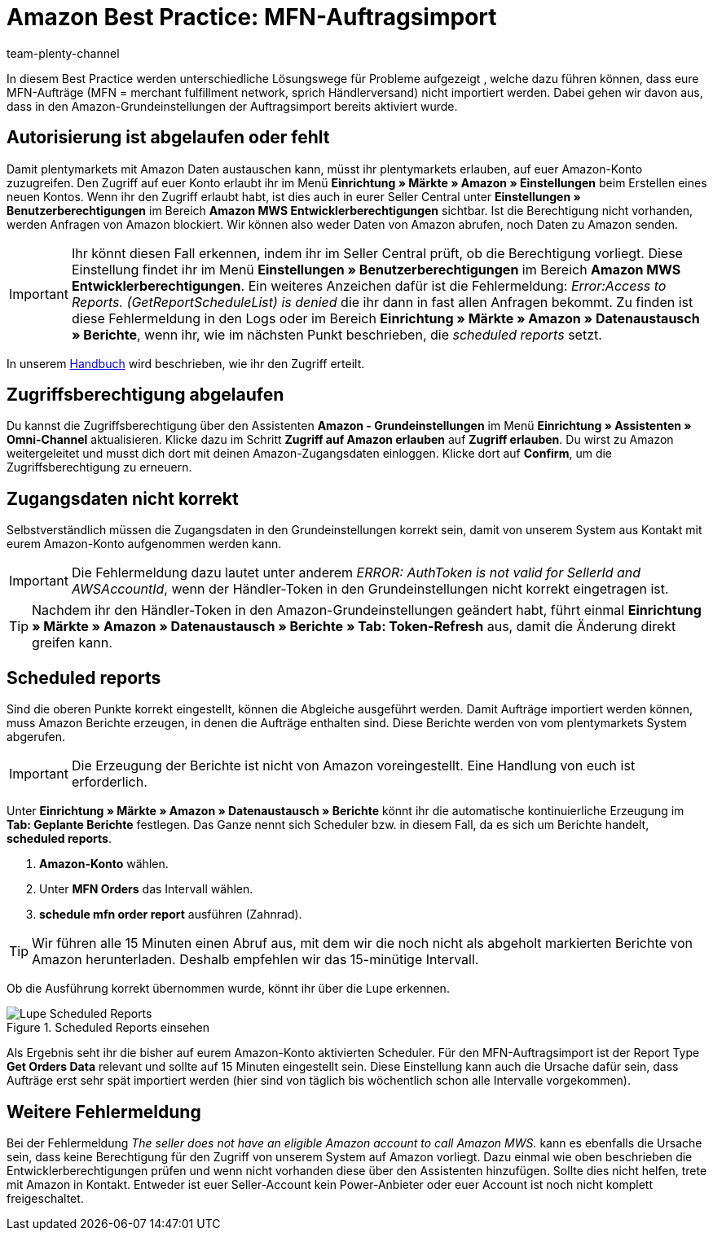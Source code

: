 = Amazon Best Practice: MFN-Auftragsimport
:author: team-plenty-channel
:keywords: Amazon Händlerversand, MFN, Merchant Fulfillment Network, MFN-Auftragsimport
:id: TPQK10E

In diesem Best Practice werden unterschiedliche Lösungswege für Probleme aufgezeigt , welche dazu führen können, dass eure MFN-Aufträge (MFN = merchant fulfillment network, sprich Händlerversand) nicht importiert werden. Dabei gehen wir davon aus, dass in den Amazon-Grundeinstellungen der Auftragsimport bereits aktiviert wurde.

[#100]
== Autorisierung ist abgelaufen oder fehlt

Damit plentymarkets mit Amazon Daten austauschen kann, müsst ihr plentymarkets erlauben, auf euer Amazon-Konto zuzugreifen. Den Zugriff auf euer Konto erlaubt ihr im Menü *Einrichtung » Märkte » Amazon » Einstellungen* beim Erstellen eines neuen Kontos. Wenn ihr den Zugriff erlaubt habt, ist dies auch in eurer Seller Central unter *Einstellungen » Benutzerberechtigungen* im Bereich *Amazon MWS Entwicklerberechtigungen* sichtbar. Ist die Berechtigung nicht vorhanden, werden Anfragen von Amazon blockiert. Wir können also weder Daten von Amazon abrufen, noch Daten zu Amazon senden.

[IMPORTANT]
====
Ihr könnt diesen Fall erkennen, indem ihr im Seller Central prüft, ob die Berechtigung vorliegt. Diese Einstellung findet ihr im Menü *Einstellungen » Benutzerberechtigungen* im Bereich *Amazon MWS Entwicklerberechtigungen*.
Ein weiteres Anzeichen dafür ist die Fehlermeldung: _Error:Access to Reports. (GetReportScheduleList) is denied_ die ihr dann in fast allen Anfragen bekommt. Zu finden ist diese Fehlermeldung in den Logs oder im Bereich *Einrichtung » Märkte » Amazon » Datenaustausch » Berichte*, wenn ihr, wie im nächsten Punkt beschrieben, die _scheduled reports_ setzt.
====

In unserem xref:maerkte:amazon-einrichten.adoc#300[Handbuch] wird beschrieben, wie ihr den Zugriff erteilt.

[#200]
== Zugriffsberechtigung abgelaufen

Du kannst die Zugriffsberechtigung über den Assistenten *Amazon - Grundeinstellungen* im Menü *Einrichtung » Assistenten » Omni-Channel* aktualisieren. Klicke dazu im Schritt *Zugriff auf Amazon erlauben* auf *Zugriff erlauben*. Du wirst zu Amazon weitergeleitet und musst dich dort mit deinen Amazon-Zugangsdaten einloggen. Klicke dort auf *Confirm*, um die Zugriffsberechtigung zu erneuern.

[#300]
== Zugangsdaten nicht korrekt

Selbstverständlich müssen die Zugangsdaten in den Grundeinstellungen korrekt sein, damit von unserem System aus Kontakt mit eurem Amazon-Konto aufgenommen werden kann.

[IMPORTANT]
====
Die Fehlermeldung dazu lautet unter anderem _ERROR: AuthToken is not valid for SellerId and AWSAccountId_, wenn der Händler-Token in den Grundeinstellungen nicht korrekt eingetragen ist.
====

[TIP]
====
Nachdem ihr den Händler-Token in den Amazon-Grundeinstellungen geändert habt, führt einmal *Einrichtung » Märkte » Amazon » Datenaustausch » Berichte » Tab: Token-Refresh* aus, damit die Änderung direkt greifen kann.
====

[#400]
== Scheduled reports

Sind die oberen Punkte korrekt eingestellt, können die Abgleiche ausgeführt werden. Damit Aufträge importiert werden können, muss Amazon Berichte erzeugen, in denen die Aufträge enthalten sind. Diese Berichte werden von vom plentymarkets System abgerufen.

[IMPORTANT]
====
Die Erzeugung der Berichte ist nicht von Amazon voreingestellt. Eine Handlung von euch ist erforderlich.
====

Unter *Einrichtung » Märkte » Amazon » Datenaustausch » Berichte* könnt ihr die automatische kontinuierliche Erzeugung im *Tab: Geplante Berichte* festlegen. Das Ganze nennt sich Scheduler bzw. in diesem Fall, da es sich um Berichte handelt, *scheduled reports*.

. *Amazon-Konto* wählen.
. Unter *MFN Orders* das Intervall wählen.
. *schedule mfn order report* ausführen (Zahnrad).

[TIP]
====
Wir führen alle 15 Minuten einen Abruf aus, mit dem wir die noch nicht als abgeholt markierten Berichte von Amazon herunterladen. Deshalb empfehlen wir das 15-minütige Intervall.
====

Ob die Ausführung korrekt übernommen wurde, könnt ihr über die Lupe erkennen.

[[scheduledreports]]
.Scheduled Reports einsehen
image::maerkte:bp-amazon-mfn-auftragsimport-Lupe.png[Lupe Scheduled Reports]

Als Ergebnis seht ihr die bisher auf eurem Amazon-Konto aktivierten Scheduler. Für den MFN-Auftragsimport ist der Report Type *Get Orders Data* relevant und sollte auf 15 Minuten eingestellt sein. Diese Einstellung kann auch die Ursache dafür sein, dass Aufträge erst sehr spät importiert werden (hier sind von täglich bis wöchentlich schon alle Intervalle vorgekommen).

[#500]
== Weitere Fehlermeldung

Bei der Fehlermeldung _The seller does not have an eligible Amazon account to call Amazon MWS._ kann es ebenfalls die Ursache sein, dass keine Berechtigung für den Zugriff von unserem System auf Amazon vorliegt. Dazu einmal wie oben beschrieben die Entwicklerberechtigungen prüfen und wenn nicht vorhanden diese über den Assistenten hinzufügen.
Sollte dies nicht helfen, trete mit Amazon in Kontakt. Entweder ist euer Seller-Account kein Power-Anbieter oder euer Account ist noch nicht komplett freigeschaltet.
